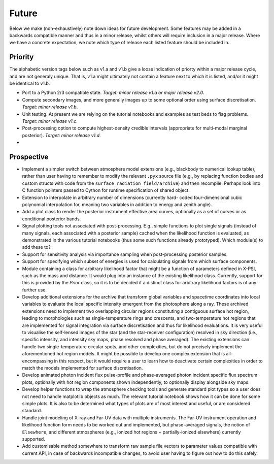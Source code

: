 .. _TODO:

Future
------

Below we make (non-exhaustively) note down ideas for future development.
Some features may be added in a backwards compatible manner and thus in
a minor release, whilst others will require inclusion in a major release.
Where we have a concrete expectation, we note which type of release each
listed feature should be included in.

Priority
^^^^^^^^

The alphabetic version tags below such as v1.a and v1.b give a loose indication
of priorty within a major release cycle, and are not generaly unique. That is,
v1.a might ultimately not contain a feature next to which it is listed, and/or
it might be identical to v1.b.

* Port to a Python 2/3 compatible state. *Target: minor release v1.a or major \
  release v2.0*.
* Compute secondary images, and more generally images up to some optional order
  using surface discretisation. *Target: minor release v1.b*.
* Unit testing. At present we are relying on the tutorial
  notebooks and examples as test beds to flag problems.
  *Target: minor release v1.c*.
* Post-processing option to compute highest-density credible intervals
  (appropriate for multi-modal marginal posterior). *Target: minor release v1.d*.
* 

Prospective
^^^^^^^^^^^

* Implement a simpler switch between atmosphere model extensions (e.g.,
  blackbody to numerical lookup table), rather than user having to remember to
  modify the relevant ``.pyx`` source file (e.g., by replacing function bodies
  and custom structs with code from the ``surface_radiation_field/archive``)
  and then recompile. Perhaps look into C function pointers passed to Cython for
  runtime specification of shared object.
* Extension to interpolate in arbitrary number of dimensions (currently hard-
  coded four-dimensional cubic polynomial interpolation for, meaning two
  variables in addition to energy and zenith angle).
* Add a plot class to render the posterior instrument effective area curves,
  optionally as a set of curves or as conditional posterior bands.
* Signal plotting tools not associated with post-processing. E.g., simple
  functions to plot single signals (instead of many signals, each associated
  with a posterior sample) cached when the likelihood function is evaluated,
  as demonstrated in the various tutorial notebooks (thus some such functions
  already prototyped). Which module(s) to add these to?
* Support for sensitivity analysis via importance sampling when post-processing
  posterior samples.
* Support for specifying which subset of energies is used for calculating
  signals from which surface components.
* Module containing a class for arbitrary likelihood factor that might be a
  function of parameters defined in X-PSI, such as the mass and distance. It
  would plug into an instance of the existing likelihood class. Currently,
  support for this is provided by the `Prior` class, so it is to be decided
  if a distinct class for arbitrary likelihood factors is of any further use.
* Develop additional extensions for the archive that transform global variables
  and spacetime coordinates into local variables to evaluate the local specific
  intensity emergent from the photosphere along a ray. These archived
  extensions need to implement two overlapping circular regions constituting a
  contiguous surface hot region, leading to morphologies such as
  single-temperature rings and crescents, and two-temperature hot regions that
  are implemented for signal integration via surface discretisation and thus
  for likelihood evaluations. It is very useful to visualise the self-lensed
  images of the star (and the star-receiver configuration) resolved in sky
  direction (i.e., specific intensity, and intensity sky maps, phase resolved
  and phase averaged). The existing extensions can handle two
  single-temperature circular spots, and other complexities, but do not
  precisely implement the aforementioned hot region models. It might be
  possible to develop one complex extension that is all-encompassing in this
  respect, but it would require a user to learn how to deactivate certain
  complexities in order to match the models implemented for surface
  discretisation.
* Develop animated photon incident flux pulse-profile and phase-averaged photon
  incident specific flux spectrum plots, optionally with hot region components
  shown independently, to optionally display alongside sky maps.
* Develop helper functions to wrap the atmosphere checking tools and generate
  standard plot types so a user does not need to handle matplotlib objects as
  much. The relevant tutorial notebook shows how it can be done for some simple
  plots. It is also to be determined what types of plots are of most interest
  and useful, or are considered standard.
* Handle joint modeling of X-ray and Far-UV data with multiple instruments. The
  Far-UV instrument operation and likelihood function form needs to be worked
  out and implemented, but phase-averaged signals, the notion of ``Elsewhere``,
  and different atmospheres (e.g., ionized hot regions + partially-ionized
  elsewhere) currently supported.
* Add customisable method somewhere to transform raw sample file vectors to
  parameter values compatible with current API, in case of backwards
  incompatible changes, to avoid user having to figure out how to do this
  safely.



